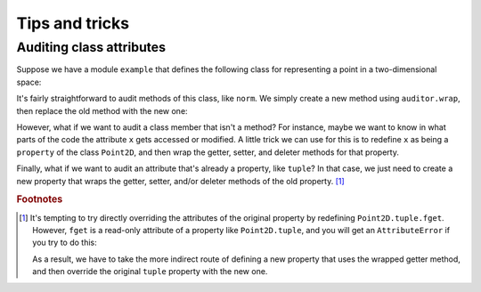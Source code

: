 .. _tips-and-tricks:

===============
Tips and tricks
===============

-------------------------
Auditing class attributes
-------------------------

Suppose we have a module ``example`` that defines the following class for
representing a point in a two-dimensional space:

.. testcode:: wrapping-class-attributes

   # example/__init__.py
   import math

   class Point2D:

       def __init__(self, x, y):
           self.x = x
           self.y = y

       def norm(self):
           return math.sqrt(self.x**2 + self.y**2)

       @property
       def tuple(self):
           return (self.x, self.y)

It's fairly straightforward to audit methods of this class, like ``norm``. We
simply create a new method using ``auditor.wrap``, then replace the old method
with the new one:

.. doctest:: wrapping-class-attributes

   >>> from example import Point2D  # doctest: +SKIP

   >>> from seagrass import Auditor

   >>> auditor = Auditor()

   >>> class PrintEventHook:
   ...     def prehook(self, event, args, kwargs):
   ...         print(f"{self.__class__.__name__}: {event} triggered")
   ...     def posthook(self, event, result, context):
   ...         pass

   >>> hooks = [PrintEventHook()]

   >>> aunorm = auditor.wrap(Point2D.norm, "event.norm", hooks=hooks)

   >>> Point2D.norm = aunorm

   >>> with auditor.audit():
   ...     p = Point2D(3, 4)
   ...     print(f"{p.norm()=}")
   PrintEventHook: event.norm triggered
   p.norm()=5.0

   >>> auditor.toggle_event("event.norm", False)

However, what if we want to audit a class member that isn't a method? For
instance, maybe we want to know in what parts of the code the attribute ``x``
gets accessed or modified. A little trick we can use for this is to redefine
``x`` as being a ``property`` of the class ``Point2D``, and then wrap the
getter, setter, and deleter methods for that property.

.. doctest:: wrapping-class-attributes

   >>> getter_hooks = setter_hooks = deleter_hooks = [PrintEventHook()]

   >>> @auditor.decorate("point2d.get_x", hooks=getter_hooks)
   ... def get_x(self):
   ...     return self.__x

   >>> @auditor.decorate("point2d.set_x", hooks=setter_hooks)
   ... def set_x(self, val):
   ...     self.__x = val

   >>> @auditor.decorate("point2d.del_x", hooks=deleter_hooks)
   ... def del_x(self):
   ...     del self.__x

   >>> setattr(Point2D, "x", property(fget=get_x, fset=set_x, fdel=del_x))

   >>> auditor.toggle_auditing(True)

   >>> p = Point2D(3, 4)
   PrintEventHook: point2d.set_x triggered

   >>> p.norm()
   PrintEventHook: point2d.get_x triggered
   5.0

   >>> p.x += 1
   PrintEventHook: point2d.get_x triggered
   PrintEventHook: point2d.set_x triggered

   >>> auditor.toggle_auditing(False)

   >>> for func in ("get_x", "set_x", "del_x"):
   ...     auditor.toggle_event(f"point2d.{func}", False)

Finally, what if we want to audit an attribute that's already a property, like
``tuple``? In that case, we just need to create a new property that wraps the
getter, setter, and/or deleter methods of the old property.
[#overriding-property-attributes]_

.. doctest:: wrapping-class-attributes

   >>> isinstance(Point2D.tuple, property)
   True

   >>> aufget = auditor.wrap(Point2D.tuple.fget, "tuple_getter", hooks=hooks)

   >>> new_prop = property(
   ...     fget=aufget, fset=Point2D.tuple.fset, fdel=Point2D.tuple.fdel,
   ... )

   >>> setattr(Point2D, "tuple", new_prop)

   >>> with auditor.audit():
   ...     p = Point2D(3, 4)
   ...     print(p.tuple)
   PrintEventHook: tuple_getter triggered
   (3, 4)

.. rubric:: Footnotes

.. [#overriding-property-attributes]

   It's tempting to try directly overriding the attributes of the original
   property by redefining ``Point2D.tuple.fget``. However, ``fget`` is a
   read-only attribute of a property like ``Point2D.tuple``, and you will get an
   ``AttributeError`` if you try to do this:

   .. testsetup::

      from seagrass import Auditor

      class Point2D:
          # Omit most of class definition; only really need this part
          @property
          def tuple(self):
              return tuple()

      auditor = Auditor()
      hooks = []

   .. doctest::

      >>> aufget = auditor.wrap(Point2D.tuple.fget, "tuple_getter", hooks=hooks)

      >>> setattr(Point2D.tuple, "fget", aufget) # doctest: +IGNORE_EXCEPTION_DETAIL
      Traceback (most recent call last):
      AttributeError: readonly attribute

   As a result, we have to take the more indirect route of defining a new
   property that uses the wrapped getter method, and then override the original
   ``tuple`` property with the new one.
